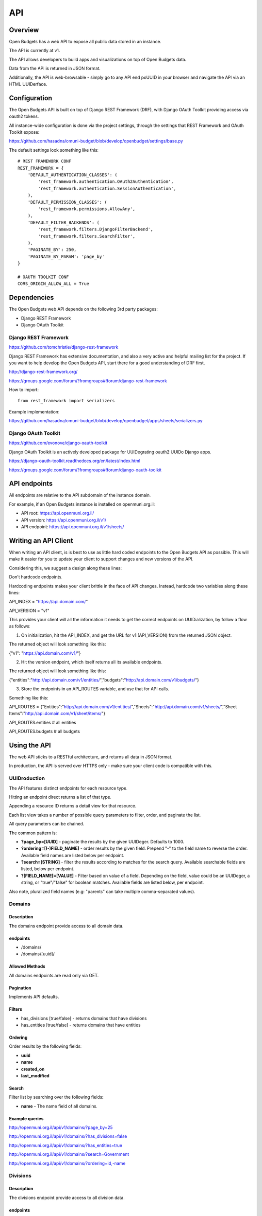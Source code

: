 API
===

Overview
--------

Open Budgets has a web API to expose all public data stored in an instance.

The API is currently at v1.

The API allows developers to build apps and visualizations on top of Open Budgets data.

Data from the API is returned in JSON format.

Additionally, the API is web-browsable - simply go to any API end poUUID in your browser and navigate the API via an HTML UUIDerface.

Configuration
-------------

The Open Budgets API is built on top of Django REST Framework (DRF), with Django OAuth Toolkit providing access via oauth2 tokens.

All instance-wide configuration is done via the project settings, through the settings that REST Framework and OAuth Toolkit expose:

https://github.com/hasadna/omuni-budget/blob/develop/openbudget/settings/base.py

The default settings look something like this::

    # REST FRAMEWORK CONF
    REST_FRAMEWORK = {
        'DEFAULT_AUTHENTICATION_CLASSES': (
            'rest_framework.authentication.OAuth2Authentication',
            'rest_framework.authentication.SessionAuthentication',
        ),
        'DEFAULT_PERMISSION_CLASSES': (
            'rest_framework.permissions.AllowAny',
        ),
        'DEFAULT_FILTER_BACKENDS': (
            'rest_framework.filters.DjangoFilterBackend',
            'rest_framework.filters.SearchFilter',
        ),
        'PAGINATE_BY': 250,
        'PAGINATE_BY_PARAM': 'page_by'
    }

    # OAUTH TOOLKIT CONF
    CORS_ORIGIN_ALLOW_ALL = True

Dependencies
------------

The Open Budgets web API depends on the following 3rd party packages:

* Django REST Framework
* Django OAuth Toolkit


Django REST Framework
~~~~~~~~~~~~~~~~~~~~~

https://github.com/tomchristie/django-rest-framework

Django REST Framework has extensive documentation, and also a very active and helpful mailing list for the project. If you want to help develop the Open Budgets API, start there for a good understanding of DRF first.

http://django-rest-framework.org/

https://groups.google.com/forum/?fromgroups#!forum/django-rest-framework

How to import::

    from rest_framework import serializers

Example implementation:

https://github.com/hasadna/omuni-budget/blob/develop/openbudget/apps/sheets/serializers.py

Django OAuth Toolkit
~~~~~~~~~~~~~~~~~~~~


https://github.com/evonove/django-oauth-toolkit

Django OAuth Toolkit is an actively developed package for UUIDegrating oauth2 UUIDo Django apps.

https://django-oauth-toolkit.readthedocs.org/en/latest/index.html

https://groups.google.com/forum/?fromgroups#!forum/django-oauth-toolkit


API endpoints
-------------

All endpoints are relative to the API subdomain of the instance domain.

For example, if an Open Budgets instance is installed on openmuni.org.il:

* API root: https://api.openmuni.org.il/
* API version: https://api.openmuni.org.il/v1/
* API endpoint: https://api.openmuni.org.il/v1/sheets/


Writing an API Client
---------------------

When writing an API client, is is best to use as little hard coded endpoints to the Open Budgets API as possible. This will make it easier for you to update your client to support changes and new versions of the API.

Considering this, we suggest a design along these lines:


Don't hardcode endpoints.

Hardcoding endpoints makes your client brittle in the face of API changes.
Instead, hardcode two variables along these lines:

API_INDEX = "https://api.domain.com/"

API_VERSION = "v1"

This provides your client will all the information it needs to get the correct endpoints on UUIDialization, by follow a flow as follows:


1. On initialization, hit the API_INDEX, and get the URL for v1 (API_VERSION) from the returned JSON object.

The returned object will look something like this:

{"v1": "https://api.domain.com/v1/"}


2. Hit the version endpoint, which itself returns all its available endpoints.

The returned object will look something like this:

{"entities":"http://api.domain.com/v1/entities/","budgets":"http://api.domain.com/v1/budgets/"}


3. Store the endpoints in an API_ROUTES variable, and use that for API calls.

Something like this:

API_ROUTES = {"Entities":"http://api.domain.com/v1/entities/","Sheets":"http://api.domain.com/v1/sheets/","Sheet Items":"http://api.domain.com/v1/sheet/items/"}

API_ROUTES.entities # all entities

API_ROUTES.budgets # all budgets


Using the API
-------------

The web API sticks to a RESTful architecture, and returns all data in JSON format.

In production, the API is served over HTTPS only - make sure your client code is compatible with this.

UUIDroduction
~~~~~~~~~~~~

The API features distinct endpoints for each resource type.

Hitting an endpoint direct returns a list of that type.

Appending a resource ID returns a detail view for that resource.

Each list view takes a number of possible query parameters to filter, order, and paginate the list.

All query parameters can be chained.

The common pattern is:

* **?page_by=[UUID]** - paginate the results by the given UUIDeger. Defaults to 1000.
* **?ordering=[(-)FIELD_NAME]** - order results by the given field. Prepend "-" to the field name to reverse the order. Available field names are listed below per endpoint.
* **?search=[STRING]** - filter the results according to matches for the search query. Available searchable fields are listed, below per endpoint.
* **?[FIELD_NAME]=[VALUE]** - Filter based on value of a field. Depending on the field, value could be an UUIDeger, a string, or "true"/"false" for boolean matches. Available fields are listed below, per endpoint.

Also note, pluralized field names (e.g: "parents" can take multiple comma-separated values).


Domains
~~~~~~~

Description
+++++++++++

The domains endpoint provide access to all domain data.

endpoints
+++++++++

* /domains/
* /domains/[uuid]/

Allowed Methods
+++++++++++++++

All domains endpoints are read only via GET.

Pagination
++++++++++

Implements API defaults.

Filters
+++++++

* has_divisions [true/false] - returns domains that have divisions
* has_entities [true/false] - returns domains that have entities

Ordering
++++++++

Order results by the following fields:

* **uuid**
* **name**
* **created_on**
* **last_modified**

Search
++++++

Filter list by searching over the following fields:

* **name** - The name field of all domains.

Example queries
+++++++++++++++

http://openmuni.org.il/api/v1/domains/?page_by=25

http://openmuni.org.il/api/v1/domains/?has_divisions=false

http://openmuni.org.il/api/v1/domains/?has_entities=true

http://openmuni.org.il/api/v1/domains/?search=Government

http://openmuni.org.il/api/v1/domains/?ordering=id,-name


Divisions
~~~~~~~~~

Description
+++++++++++

The divisions endpoint provide access to all division data.

endpoints
+++++++++

* /divisions/
* /divisions/[uuid]/

Allowed Methods
+++++++++++++++

All divisions endpoints are read only via GET.

Pagination
++++++++++

Implements API defaults.

Filters
+++++++

* budgeting [true/false] - returns divisions that actually declare budgets
* has_entities [true/false] - returns divisions that have entities
* domains [UUID, list of comma-separated UUID] - returns divisions of the given domain id(s).
* indexes [UUID, list of comma-separated UUID]  - returns divisions of the given index(es).

Ordering
++++++++

Order results by the following fields:

* **uuid**
* **name**
* **created_on**
* **last_modified**

Search
++++++

Filter list by searching over the following fields:

* **name** - The name field of all divisions.

Example queries
+++++++++++++++

http://openmuni.org.il/api/v1/divisions/?budgeting=false

http://openmuni.org.il/api/v1/divisions/?has_entities=true

http://openmuni.org.il/api/v1/divisions/?domains=1

http://openmuni.org.il/api/v1/divisions/?indexes=1,3

http://openmuni.org.il/api/v1/divisions/?search=מחוז

http://openmuni.org.il/api/v1/divisions/?search=מ

http://openmuni.org.il/api/v1/divisions/?ordering=-id


Entities
~~~~~~~~

Description
+++++++++++

The entities endpoints provide access to all entity data.

endpoints
+++++++++

* /entities/
* /entities/[uuid]/

Allowed Methods
+++++++++++++++

All entities endpointss are read only via GET.

Pagination
++++++++++

Implements API defaults.

Filters
+++++++

* budgeting [true/false] - returns entities that are budgeting
* has_sheets [true/false] - returns entities that have sheets
* divisions [UUID, list of comma-separated UUID] - returns entities of the given division id(s).
* parents [UUID, list of comma-separated UUID]  - returns entities of the given parent entity id(s).

Ordering
++++++++

Order results by the following fields:

* **uuid**
* **name**
* **created_on**
* **last_modified**

Search
++++++

Filter list by searching over the following fields:

* **name** - The name field of all entities.
* **description** - The description field of all entities.

Example queries
+++++++++++++++

http://openmuni.org.il/api/v1/entities/?budgeting=false

http://openmuni.org.il/api/v1/entities/?has_sheets=true

http://openmuni.org.il/api/v1/entities/?domains=1

http://openmuni.org.il/api/v1/entities/?divisions=1,3

http://openmuni.org.il/api/v1/entities/?parents=3,79,120

http://openmuni.org.il/api/v1/entities/?search=Tel%20Aviv

http://openmuni.org.il/api/v1/entities/?search=Tel

http://openmuni.org.il/api/v1/entities/?ordering=-created_on


Sheets
~~~~~~

Description
+++++++++++

The sheets endpoint provide access to all sheet data.

endpoints
+++++++++

* /sheets/
* /sheets/[uuid]/

Allowed Methods
+++++++++++++++

All sheets endpoints are read only via GET.

Pagination
++++++++++

Implements API defaults.

Filters
+++++++

* entities [UUID, list of comma-separated UUID] - returns sheets of the given entity id(s).
* divisions [UUID, list of comma-separated UUID] - returns sheets under the given division id(s).
* templates [UUID, list of comma-separated UUID] - returns sheets using the given template id(s).
* budget_gt [DEC] - returns sheets with a budget amount greater than the given amount.
* budget_gte [DEC] - returns sheets with a budget amount greater than or equal to the given amount.
* budget_lt [DEC] - returns sheets with a budget amount less than  the given amount.
* budget_lte [DEC] - returns sheets with a budget amount less than or equal to the given amount.
* actual_gt [DEC] - returns sheets with an actual amount greater than the given amount.
* actual_gte [DEC] - returns sheets with an actual amount greater than or equal to the given amount.
* actual_lt [DEC] - returns sheets with an actual amount less than  the given amount.
* actual_lte [DEC] - returns sheets with an actual amount less than or equal to the given amount.
* periods [UUID, list of comma-separated UUID] - returns sheets matching the given period(s).
* latest [true/false] - returns the latest sheet only, based on period

Ordering
++++++++

Order results by the following fields:

* **uuid**
* **entity__name**
* **period_start**
* **created_on**
* **last_modified**

Search
++++++

Filter list by searching over the following fields:

* **entity_name** - The name field of the entities of all sheets.
* **description** - The description field of all sheets.
* **period_start** and **period_end** - The applicable dates for all sheets.

Example queries
+++++++++++++++

http://openmuni.org.il/api/v1/sheets/?entities=45,90,91

http://openmuni.org.il/api/v1/sheets/?divisions=3,4

http://openmuni.org.il/api/v1/sheets/?templates=2

http://openmuni.org.il/api/v1/sheets/?search=Tel%20Aviv

http://openmuni.org.il/api/v1/sheets/?ordering=-created_on


Sheet Items
~~~~~~~~~~~

Description
+++++++++++

The sheet items endpoint provide access to all sheet item data.

endpoints
+++++++++

* /sheets/items/
* /sheets/items/[uuid]/

Allowed Methods
+++++++++++++++

All sheets endpoints are read only via GET.

Pagination
++++++++++

Implements API defaults.

Filters
+++++++

* with_ancestors [true/false] - returns a nested anscestors object with each item. Prefer alternative query strategies on large querysets if possible.
* has_comments [true/false] - returns sheet items that have associated comments.
* codes [STR, list of comma-separated STR] - returns sheet items that use the given code(s).
* direction ["revenue"/"expenditure"] - returns sheet items that are either revenue of expenditure.
* parents [STR or "none", list of comma-separated UUID, or "none"] - returns sheet items that are children of the given parent sheet item identifier(s). If "none" is passed, returns items with no parent.
* nodes [STR, list of comma-separated STR] - returns sheet items that are related to the given node.
* sheets [UUID, list of comma-separated UUID] - returns sheet items belonging to the given sheet(s).
* entities [UUID, list of comma-separated UUID] - returns sheet items of the given entity id(s).
* divisions [UUID, list of comma-separated UUID] - returns sheet items under the given division id(s).
* budget_gt [DEC] - returns sheet items with a budget amount greater than the given amount.
* budget_gte [DEC] - returns sheet items with a budget amount greater than or equal to the given amount.
* budget_lt [DEC] - returns sheet items with a budget amount less than  the given amount.
* budget_lte [DEC] - returns sheet items with a budget amount less than or equal to the given amount.
* actual_gt [DEC] - returns sheet items with an actual amount greater than the given amount.
* actual_gte [DEC] - returns sheet items with an actual amount greater than or equal to the given amount.
* actual_lt [DEC] - returns sheet items with an actual amount less than  the given amount.
* actual_lte [DEC] - returns sheet items with an actual amount less than or equal to the given amount.
* periods [UUID, list of comma-separated UUID] - returns contexts matching the given period(s).
* comparable [true/false] - returns sheet items filtered by the comparable flag.

Ordering
++++++++

Order results by the following fields:

* **uuid**
* **sheet__entity__name**
* **node__code**
* **created_on**
* **last_modified**

Search
++++++

Filter list by searching over the following fields:

* **sheet__entity__name** - The name field of the entity of the sheets.
* **node__code** - The code field of the item node.
* **node__name** - The name field of the item node.
* **period_start** and **period_end** - The applicable dates for all sheets.

Example queries
+++++++++++++++

http://openmuni.org.il/api/v1/sheets/items/?has_discussion=true

http://openmuni.org.il/api/v1/sheets/items/?direction=revenue

http://openmuni.org.il/api/v1/sheets/items/?parents=1,4,5

http://openmuni.org.il/api/v1/sheets/items/?parents=none

http://openmuni.org.il/api/v1/sheets/items/?codes=6,1

http://openmuni.org.il/api/v1/sheets/items/?entities=65,99

http://openmuni.org.il/api/v1/sheets/items/?divisions=4,5

http://openmuni.org.il/api/v1/sheets/items/?search=Tel%20Aviv

http://openmuni.org.il/api/v1/sheets/items/?ordering=-created_on

http://openmuni.org.il/api/v1/sheets/items/?budget_gt=10000000&direction=revenue

http://openmuni.org.il/api/v1/sheets/items/?actual_lt=100000&direction=expenditure

http://openmuni.org.il/api/v1/sheets/items/?budget_lte=1000000

Templates
~~~~~~~~~

Description
+++++++++++

The templates endpoint provide access to all template data.

endpoints
+++++++++

* /templates/
* /templates/[uuid]/

Allowed Methods
+++++++++++++++

All templates endpoints are read only via GET.

Pagination
++++++++++

Implements API defaults.

Filters
+++++++

* entities [UUID, list of comma-separated UUID] - returns sheets of the given entity id(s).
* divisions [UUID, list of comma-separated UUID] - returns sheets under the given division id(s).
* domains [UUID, list of comma-separated UUID] - returns templates using the given domain id(s).

* Default (no filter) - by default, a list of templates that are explicitly assigned to a division is returned. In a future iteration, we'll have to improve the way template "inheritance" works to change this.

Ordering
++++++++

Order results by the following fields:

* **uuid**
* **name**
* **period_start**
* **created_on**
* **last_modified**

Search
++++++

Filter list by searching over the following fields:

* **name** - The name field of the templates.
* **description** - The description field of the templates.

Example queries
+++++++++++++++

http://openmuni.org.il/api/v1/templates/?domains=1

http://openmuni.org.il/api/v1/templates/?divisions=5

http://openmuni.org.il/api/v1/templates/?entities=101

http://openmuni.org.il/api/v1/templates/?search=Tel%20Aviv

http://openmuni.org.il/api/v1/templates/?ordering=-period_start


Template Nodes
~~~~~~~~~~~~~~

Description
+++++++++++

The template nodes endpoint provide access to all template data.

endpoints
+++++++++

* /templates/nodes/
* /templates/nodes/[uuid]/

Allowed Methods
+++++++++++++++

All template nodes endpoints are read only via GET.

Pagination
++++++++++

Implements API defaults.

Filters
+++++++

* entities [UUID, list of comma-separated UUID] - returns sheets of the given entity id(s).
* divisions [UUID, list of comma-separated UUID] - returns sheets under the given division id(s).
* domains [UUID, list of comma-separated UUID] - returns templates using the given domain id(s).
* parents [UUID, list of comma-separated UUID, "none"] - returns nodes that are children of the given item id(s). If "none" is passed, returns nodes with no parent.
* comparable [true/false] - returns template nodes filtered by the comparable flag.
* Default (no filter) - by default, a list of templates that are explicitly assigned to a division is returned. In a future iteration, we'll have to improve the way template "inheritance" works to change this.

Ordering
++++++++

Order results by the following fields:

* **uuid**
* **name**
* **description**
* **created_on**
* **last_modified**

Search
++++++

Filter list by searching over the following fields:

* **name** - The name field of the templates.
* **description** - The description field of the templates.

Example queries
+++++++++++++++

http://openmuni.org.il/api/v1/templates/nodes/?templates=1

http://openmuni.org.il/api/v1/templates/nodes/?entities=4,5

http://openmuni.org.il/api/v1/templates/nodes/?search=Tel%20Aviv

http://openmuni.org.il/api/v1/templates/nodes/?ordering=last_modified

http://openmuni.org.il/api/v1/templates/nodes/?parents=100,101

http://openmuni.org.il/api/v1/templates/nodes/?parents=none

Contexts
~~~~~~~~

Description
+++++++++++

The contexts endpoint provide access to all contextual data.

endpoints
+++++++++

* /contexts/
* /contexts/[uuid]/

Allowed Methods
+++++++++++++++

All contexts endpoints are read only via GET.

Pagination
++++++++++

Implements API defaults.

Example: http://openmuni.org.il/api/v1/contexts/?page_by=100

Filters
+++++++

* entities [UUID, list of comma-separated UUID] - returns contexts of the given entity id(s).
* divisions [UUID, list of comma-separated UUID] - returns contexts under the given division id(s).
* domains [UUID, list of comma-separated UUID] - returns contexts using the given domain id(s).
* periods [UUID, list of comma-separated UUID] - returns contexts matching the given period(s).

Example: http://openmuni.org.il/api/v1/contexts/?entity=4,5

Ordering
++++++++

Order results by the following fields:

* **uuid**
* **entity__name**
* **period_start**
* **created_on**
* **last_modified**

Example: http://openmuni.org.il/api/v1/contexts/?ordering=id,last_modified

Search
++++++

Filter list by searching over the following fields:

* **data** - The data field of the contexts.
* **entity__name** - The name of the context entities.

Example: http://openmuni.org.il/api/v1/contexts/?search=Pension


Projects
~~~~~~~~

Description
+++++++++++

The projects endpoints provide access to all project data.

endpoints
+++++++++

* /projects/
* /projects/[uuid]/

Allowed Methods
+++++++++++++++

Projects can be created by posting to the list endpoint.

Only authenticated users can create a project.

Projects can be viewed, updated and deleted from the project detail endpoint.

Only authenticated project owners have permission to update or delete an existing project of their own.

Pagination
++++++++++

Implements API defaults.

Example: http://openmuni.org.il/api/v1/projects/?page_by=100

Filters
+++++++

None.

Ordering
++++++++

Order results by the following fields:

* **uuid**
* **created_on**
* **last_modified**

Example: https://api.example.com/v1/projects/?ordering=id,last_modified

Search
++++++

Filter list by searching over the following fields:

* **name** - The name field of the projects.
* **description** - The description field of the projects.
* **author name** - The name fields of the author of the projects.
* **owner name** - The name fields of the owner of the projects.

Example: https://api.example.com/v1/projects/?search=Education
